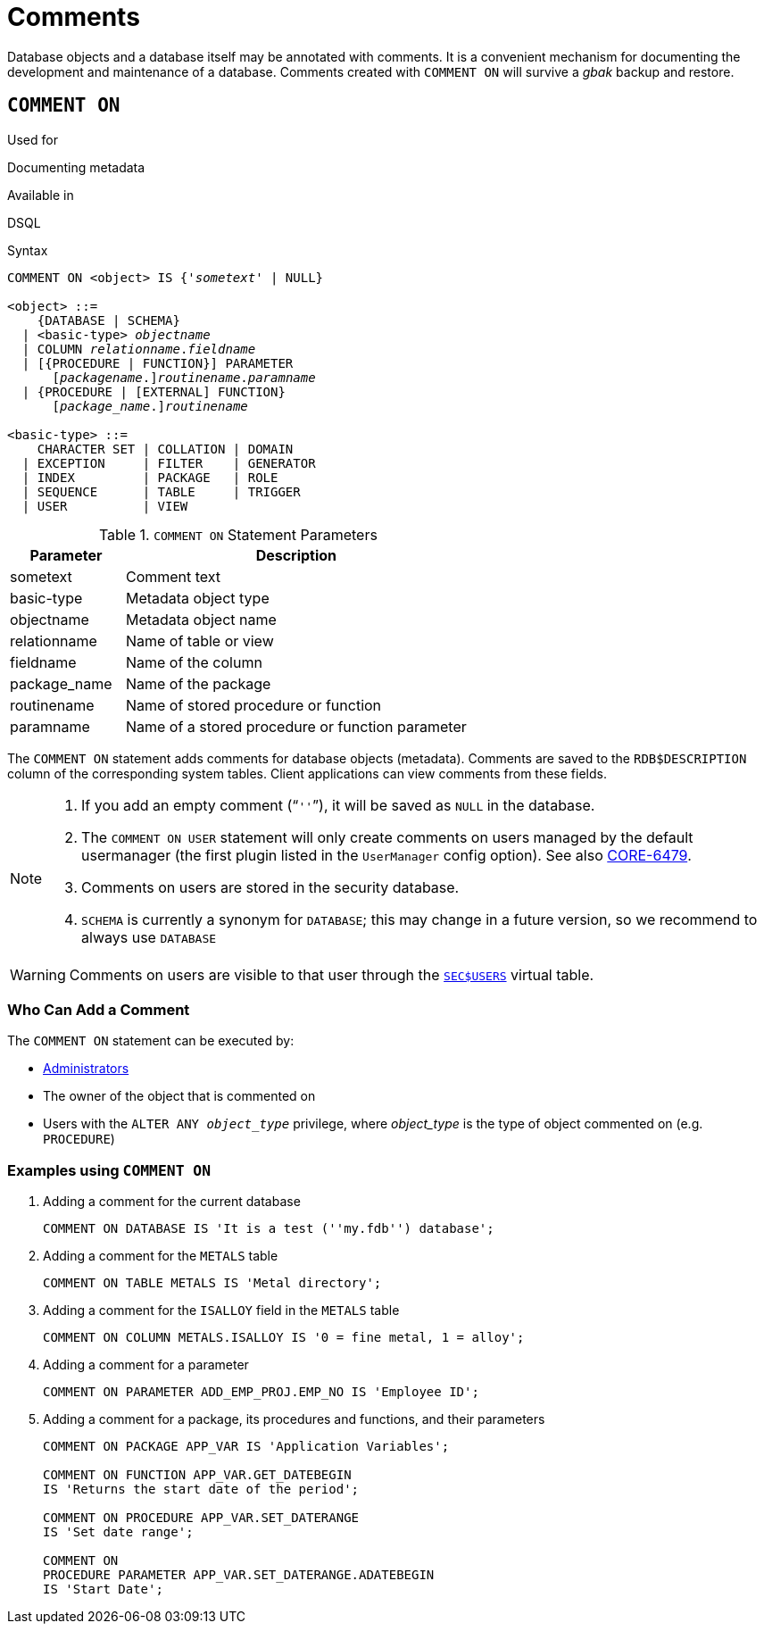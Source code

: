 [[fblangref40-ddl-comment]]
= Comments

Database objects and a database itself may be annotated with comments.
It is a convenient mechanism for documenting the development and maintenance of a database.
Comments created with `COMMENT ON` will survive a _gbak_ backup and restore.

[[fblangref40-ddl-comment-create]]
== `COMMENT ON`

.Used for
Documenting metadata

.Available in
DSQL

.Syntax
[listing,subs=+quotes]
----
COMMENT ON <object> IS {'_sometext_' | NULL}

<object> ::=
    {DATABASE | SCHEMA}
  | <basic-type> _objectname_
  | COLUMN _relationname_._fieldname_
  | [{PROCEDURE | FUNCTION}] PARAMETER
      \[__packagename__.]_routinename_._paramname_
  | {PROCEDURE | [EXTERNAL] FUNCTION}
      \[__package_name__.]_routinename_

<basic-type> ::=
    CHARACTER SET | COLLATION | DOMAIN
  | EXCEPTION     | FILTER    | GENERATOR
  | INDEX         | PACKAGE   | ROLE
  | SEQUENCE      | TABLE     | TRIGGER
  | USER          | VIEW
----

[[fblangref40-ddl-tbl-commenton]]
.`COMMENT ON` Statement Parameters
[cols="<1,<3", options="header",stripes="none"]
|===
^| Parameter
^| Description

|sometext
|Comment text

|basic-type
|Metadata object type

|objectname
|Metadata object name

|relationname
|Name of table or view

|fieldname
|Name of the column

|package_name
|Name of the package

|routinename
|Name of stored procedure or function

|paramname
|Name of a stored procedure or function parameter
|===

The `COMMENT ON` statement adds comments for database objects (metadata).
Comments are saved to the `RDB$DESCRIPTION` column of the corresponding system tables.
Client applications can view comments from these fields.

[NOTE]
====
. If you add an empty comment ("```''```"), it will be saved as `NULL` in the database.
. The `COMMENT ON USER` statement will only create comments on users managed by the default usermanager (the first plugin listed in the `UserManager` config option).
See also http://tracker.firebirdsql.org/browse/CORE-6479[CORE-6479^].
. Comments on users are stored in the security database.
. `SCHEMA` is currently a synonym for `DATABASE`;
this may change in a future version, so we recommend to always use `DATABASE`
====

[WARNING]
====
Comments on users are visible to that user through the <<fblangref40-appx06-users,`SEC$USERS`>> virtual table.
====

[[fblangref40-ddl-comment-createpriv]]
=== Who Can Add a Comment

The `COMMENT ON` statement can be executed by:

* <<fblangref40-security-administrators,Administrators>>
* The owner of the object that is commented on
* Users with the `ALTER ANY __object_type__` privilege, where _object_type_ is the type of object commented on (e.g. `PROCEDURE`)

[[fblangref40-ddl-comment-create-exmpl]]
=== Examples using `COMMENT ON`

. Adding a comment for the current database
+
[source]
----
COMMENT ON DATABASE IS 'It is a test (''my.fdb'') database';
----
. Adding a comment for the `METALS` table
+
[source]
----
COMMENT ON TABLE METALS IS 'Metal directory';
----
. Adding a comment for the `ISALLOY` field in the `METALS` table
+
[source]
----
COMMENT ON COLUMN METALS.ISALLOY IS '0 = fine metal, 1 = alloy';
----
. Adding a comment for a parameter
+
[source]
----
COMMENT ON PARAMETER ADD_EMP_PROJ.EMP_NO IS 'Employee ID';
----
. Adding a comment for a package, its procedures and functions, and their parameters
+
[source]
----
COMMENT ON PACKAGE APP_VAR IS 'Application Variables';

COMMENT ON FUNCTION APP_VAR.GET_DATEBEGIN
IS 'Returns the start date of the period';

COMMENT ON PROCEDURE APP_VAR.SET_DATERANGE
IS 'Set date range';

COMMENT ON
PROCEDURE PARAMETER APP_VAR.SET_DATERANGE.ADATEBEGIN
IS 'Start Date';
----
